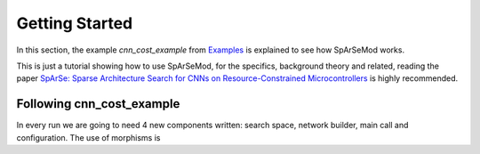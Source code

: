 Getting Started
===============

In this section, the example `cnn_cost_example` from `Examples <https://github.com/BCJuan/SpArSeMod/tree/reorganize/examples/cnn_cost_example>`_ is explained
to see how SpArSeMod works. 

This is just a tutorial showing how to use SpArSeMod, for the specifics, background theory and related,
reading the paper `SpArSe: Sparse Architecture Search for CNNs on Resource-Constrained Microcontrollers <https://arxiv.org/abs/1905.12107>`_ is
highly recommended.


Following cnn_cost_example
--------------------------

In every run we are going to need 4 new components written: search space, network builder, main call and configuration. The use of morphisms is 

